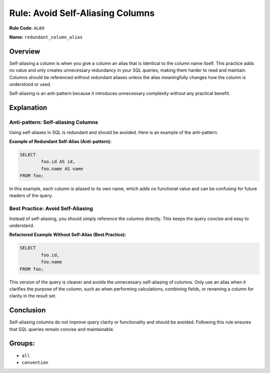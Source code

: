 =================================
Rule: Avoid Self-Aliasing Columns
=================================

**Rule Code:** ``AL09``

**Name:** ``redundant_column_alias``

Overview
--------

Self-aliasing a column is when you give a column an alias that is identical to the column name itself. This practice adds no value and only creates unnecessary redundancy in your SQL queries, making them harder to read and maintain. Columns should be referenced without redundant aliases unless the alias meaningfully changes how the column is understood or used.

Self-aliasing is an anti-pattern because it introduces unnecessary complexity without any practical benefit.

Explanation
-----------

Anti-pattern: Self-aliasing Columns
~~~~~~~~~~~~~~~~~~~~~~~~~~~~~~~~~~~

Using self-aliases in SQL is redundant and should be avoided. Here is an example of the anti-pattern:

**Example of Redundant Self-Alias (Anti-pattern):**

.. code-block:: sql

	SELECT
		foo.id AS id,
		foo.name AS name
	FROM foo;


In this example, each column is aliased to its own name, which adds no functional value and can be confusing for future readers of the query.

Best Practice: Avoid Self-Aliasing
~~~~~~~~~~~~~~~~~~~~~~~~~~~~~~~~~~

Instead of self-aliasing, you should simply reference the columns directly. This keeps the query concise and easy to understand.

**Refactored Example Without Self-Alias (Best Practice):**

.. code-block:: sql

	SELECT
		foo.id,
		foo.name
	FROM foo;

This version of the query is cleaner and avoids the unnecessary self-aliasing of columns. Only use an alias when it clarifies the purpose of the column, such as when performing calculations, combining fields, or renaming a column for clarity in the result set.

Conclusion
----------

Self-aliasing columns do not improve query clarity or functionality and should be avoided. Following this rule ensures that SQL queries remain concise and maintainable.

Groups:
-------

- ``all``
- ``convention``